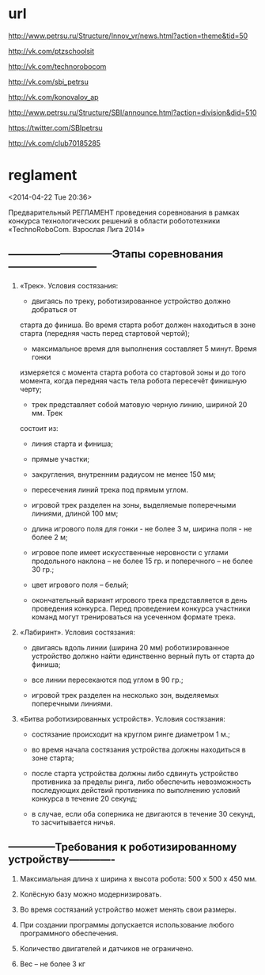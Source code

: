 * url

  http://www.petrsu.ru/Structure/Innov_vr/news.html?action=theme&tid=50
  
  http://vk.com/ptzschoolsit
  
  http://vk.com/technorobocom
  
  http://vk.com/sbi_petrsu
  
  http://vk.com/konovalov_ap
  
  http://www.petrsu.ru/Structure/SBI/announce.html?action=division&did=510
  
  https://twitter.com/SBIpetrsu
  
  http://vk.com/club70185285

* reglament

  <2014-04-22 Tue 20:36>

  Предварительный РЕГЛАМЕНТ проведения
  соревнования в рамках конкурса технологических решений в области
  робототехники «TechnoRoboCom. Взрослая Лига 2014»
  
**  ------------------------------Этапы соревнования--------------------------
  
1. «Трек». Условия состязания:

   * двигаясь по треку, роботизированное устройство должно добраться от
   старта до финиша. Во время старта робот должен находиться в зоне
   старта (передняя часть перед стартовой чертой);

   * максимальное время для выполнения составляет 5 минут. Время гонки
   измеряется с момента старта робота со стартовой зоны и до того
   момента, когда передняя часть тела робота пересечёт финишную черту;

   * трек представляет собой матовую черную линию, шириной 20 мм. Трек
   состоит из:

   - линия старта и финиша;

   - прямые участки;

   - закругления, внутренним радиусом не менее 150 мм;

   - пересечения линий трека под прямым углом.

  * игровой трек разделен на зоны, выделяемые поперечными линиями,
   длиной 100 мм;

  * длина игрового поля для гонки - не более 3 м, ширина поля - не
   более 2 м;

  * игровое поле имеет искусственные неровности с углами продольного
   наклона – не более 15 гр. и поперечного – не более 30 гр.;

  * цвет игрового поля – белый;

  * окончательный вариант игрового трека представляется в день
   проведения конкурса. Перед проведением конкурса участники команд
   могут тренироваться на усеченном формате трека.

2. «Лабиринт». Условия состязания:

  * двигаясь вдоль линии (ширина 20 мм) роботизированное устройство
   должно найти единственно верный путь от старта до финиша;

  * все линии пересекаются под углом в 90 гр.;

  * игровой трек разделен на несколько зон, выделяемых поперечными
   линиями.

3. «Битва роботизированных устройств». Условия состязания:

  * состязание происходит на круглом ринге диаметром 1 м.;

  * во время начала состязания устройства должны находиться в зоне
   старта;

  * после старта устройства должны либо сдвинуть устройство противника
   за пределы ринга, либо обеспечить невозможность последующих
   действий противника по выполнению условий конкурса в течение 20
   секунд;

  * в случае, если оба соперника не двигаются в течение 30 секунд, то
   засчитывается ничья.

** --------------Требования к роботизированному устройству-------------

1. Максимальная длина х ширина х высота робота: 500 х 500 х 450 мм.

2. Колёсную базу можно модернизировать.

3. Во время состязаний устройство может менять свои размеры.

4. При создании программы допускается использование любого
   программного обеспечения.

5. Количество двигателей и датчиков не ограничено.

6. Вес – не более 3 кг
